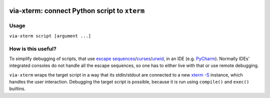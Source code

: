 .. image:: http://img.shields.io/pypi/v/via-xterm.svg
   :target: https://pypi.python.org/pypi/via-xterm

via-xterm: connect Python script to ``xterm``
#############################################

Usage
=====

``via-xterm script [argument ...]``

How is this useful?
===================

To simplify debugging of scripts, that use `escape sequences
<https://en.wikipedia.org/wiki/ANSI_escape_code>`_/`curses
<https://docs.python.org/3/howto/curses.html>`_/`urwid
<http://urwid.org/>`_, in an IDE (e.g. `PyCharm
<https://www.jetbrains.com/pycharm/>`_). Normally IDEs' integrated consoles do
not handle all the escape sequences, so one has to either live with that or
use remote debugging.

``via-xterm`` wraps the target script in a way that its stdin/stdout are
connected to a new `xterm -S
<https://linux.die.net/man/1/xterm>`_ instance, which handles the user
interaction. Debugging the target script is possible, because it is run using
``compile()`` and ``exec()`` builtins.
